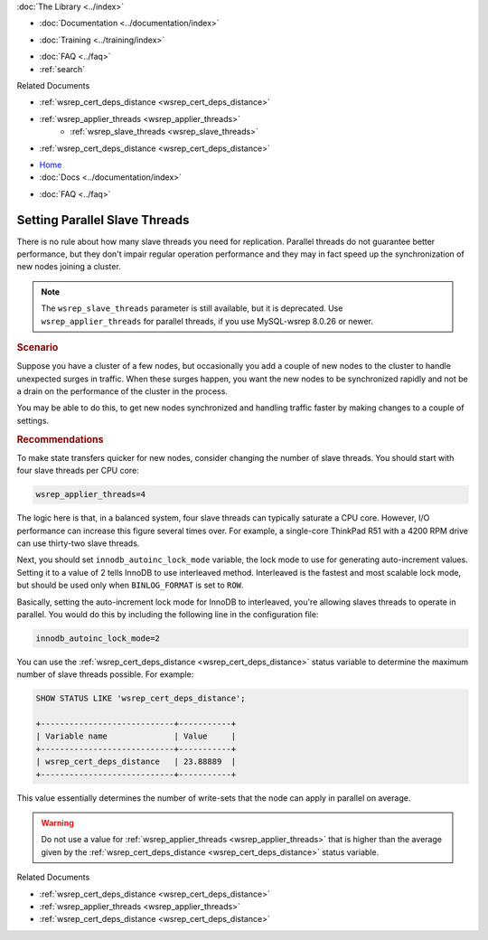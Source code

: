 .. meta::
   :title: Setting Parallel Slave Threads in Galera Cluster
   :description:
   :language: en-US
   :keywords:
   :copyright: Codership Oy, 2014 - 2022. All Rights Reserved.


.. container:: left-margin

   .. container:: left-margin-top

      :doc:`The Library <../index>`

   .. container:: left-margin-content

      - :doc:`Documentation <../documentation/index>`

      .. cssclass:: here

         - :doc:`Knowledge Base <./index>`

      - :doc:`Training <../training/index>`

      .. cssclass:: sub-links

         - :doc:`Training Courses <../training/courses/index>`
         - :doc:`Tutorial Articles <../training/tutorials/index>`
         - :doc:`Training Videos <../training/videos/index>`

      - :doc:`FAQ <../faq>`
      - :ref:`search`

      Related Documents

      - :ref:`wsrep_cert_deps_distance <wsrep_cert_deps_distance>`
      - :ref:`wsrep_applier_threads <wsrep_applier_threads>`
	  - :ref:`wsrep_slave_threads <wsrep_slave_threads>`
      - :ref:`wsrep_cert_deps_distance <wsrep_cert_deps_distance>`


.. container:: top-links

   - `Home <https://galeracluster.com>`_
   - :doc:`Docs <../documentation/index>`

   .. cssclass:: here

      - :doc:`KB <./index>`

   .. cssclass:: nav-wider

      - :doc:`Training <../training/index>`

   - :doc:`FAQ <../faq>`


.. cssclass:: library-article
.. _`kb-best-parallel-slave-threads`:

===============================
Setting Parallel Slave Threads
===============================

.. index::
   pair: Performance; innodb_autoinc_lock_mode
.. index::
   pair: Performance; wsrep_applier_threads

.. rst-class:: article-stats

   Length: 381 words; Published: June 24, 2015; Updated: October 22, 2019; Category: Performance; Type: Best Practices

There is no rule about how many slave threads you need for replication.  Parallel threads do not guarantee better performance, but they don't impair regular operation performance and they may in fact speed up the synchronization of new nodes joining a cluster.

.. note:: The ``wsrep_slave_threads`` parameter is still available, but it is deprecated. Use ``wsrep_applier_threads`` for parallel threads, if you use MySQL-wsrep 8.0.26 or newer.

.. rst-class:: section-heading
.. rubric:: Scenario

Suppose you have a cluster of a few nodes, but occasionally you add a couple of new nodes to the cluster to handle unexpected surges in traffic.  When these surges happen, you want the new nodes to be synchronized rapidly and not be a drain on the performance of the cluster in the process.

You may be able to do this, to get new nodes synchronized and handling traffic faster by making changes to a couple of settings.


.. rst-class:: section-heading
.. rubric:: Recommendations

To make state transfers quicker for new nodes, consider changing the number of slave threads. You should start with four slave threads per CPU core:

.. code-block:: ini

   wsrep_applier_threads=4

The logic here is that, in a balanced system, four slave threads can typically saturate a CPU core.  However, I/O performance can increase this figure several times over.  For example, a single-core ThinkPad R51 with a 4200 RPM drive can use thirty-two slave threads.

Next, you should set ``innodb_autoinc_lock_mode`` variable, the lock mode to use for generating auto-increment values.  Setting it to a value of 2 tells InnoDB to use interleaved method. Interleaved is the fastest and most scalable lock mode, but should be used only when ``BINLOG_FORMAT`` is set to ``ROW``.

Basically, setting the auto-increment lock mode for InnoDB to interleaved, you're allowing slaves threads to operate in parallel. You would do this by including the following line in the configuration file:

.. code-block:: ini

   innodb_autoinc_lock_mode=2

You can use the :ref:`wsrep_cert_deps_distance <wsrep_cert_deps_distance>` status variable to determine the maximum number of slave threads possible.  For example:

.. code-block:: mysql

   SHOW STATUS LIKE 'wsrep_cert_deps_distance';

   +----------------------------+-----------+
   | Variable name              | Value     |
   +----------------------------+-----------+
   | wsrep_cert_deps_distance   | 23.88889  |
   +----------------------------+-----------+

This value essentially determines the number of write-sets that the node can apply in parallel on average.

.. warning:: Do not use a value for :ref:`wsrep_applier_threads <wsrep_applier_threads>` that is higher than the average given by the :ref:`wsrep_cert_deps_distance <wsrep_cert_deps_distance>` status variable.

.. container:: bottom-links

   Related Documents

   - :ref:`wsrep_cert_deps_distance <wsrep_cert_deps_distance>`
   - :ref:`wsrep_applier_threads <wsrep_applier_threads>`
   - :ref:`wsrep_cert_deps_distance <wsrep_cert_deps_distance>`


.. |---|   unicode:: U+2014 .. EM DASH
   :trim:
